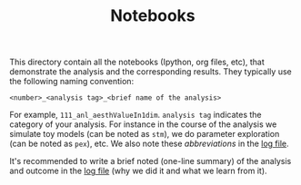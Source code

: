 #+TITLE: Notebooks

This directory contain all the notebooks (Ipython, org files, etc), that demonstrate the analysis and the corresponding results. 
They typically use the following naming convention:

~<number>_<analysis tag>_<brief name of the analysis>~

For example, ~111_anl_aesthValueIn1dim~. 
~analysis tag~ indicates the category of your analysis. 
For instance in the course of the analysis we simulate toy models (can be noted as ~stm~), we do parameter exploration (can be noted as ~pex~), etc. 
We also note these /abbreviations/ in the [[./ealog.org][log file]].
 
It's recommended to write a brief noted  (one-line summary) of the analysis and outcome in the [[./ealog.org][log file]] (why we did it and what we learn from it).
